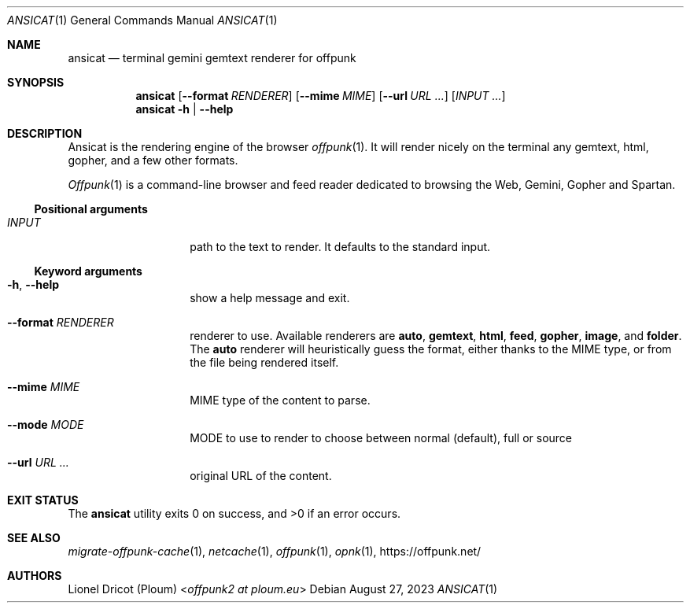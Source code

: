 .Dd August 27, 2023
.Dt ANSICAT 1
.Os 
.
.Sh NAME
.Nm ansicat
.Nd terminal gemini gemtext renderer for offpunk
.
.Sh SYNOPSIS
.Nm
.Op Fl \-format Ar RENDERER
.Op Fl \-mime Ar MIME
.Op Fl \-url Ar URL ...
.Op Ar INPUT ...
.Nm
.Fl h | \-help
.
.Sh DESCRIPTION
Ansicat is the rendering engine of the browser
.Xr offpunk 1 .
It will render nicely on the terminal any gemtext,
html,
gopher,
and a few other formats.
.Pp
.Xr Offpunk 1
is a command-line browser and feed reader dedicated to browsing the Web,
Gemini, Gopher and Spartan.
.Ss Positional arguments
.Bl -tag -width Ds -offset indent
.It Ar INPUT
path to the text to render.
It defaults to the standard input.
.El
.Ss Keyword arguments
.Bl -tag -width Ds -offset indent
.It Fl h , \-help
show a help message and exit.
.It Fl \-format Ar RENDERER
renderer to use.
Available renderers are
.Ic auto ,
.Ic gemtext ,
.Ic html ,
.Ic feed ,
.Ic gopher ,
.Ic image ,
and
.Ic folder .
The
.Ic auto
renderer will heuristically guess the format,
either thanks to the MIME type,
or from the file being rendered itself.
.It Fl \-mime Ar MIME
MIME type of the content to parse.
.It Fl \-mode Ar MODE
MODE to use to render to choose between normal (default), full or source
.It Fl \-url Ar URL ...
original URL of the content.
.El
.
.Sh EXIT STATUS
.Ex -std
.
.Sh SEE ALSO
.Xr migrate-offpunk-cache 1 ,
.Xr netcache 1 ,
.Xr offpunk 1 ,
.Xr opnk 1 ,
.Lk https://offpunk.net/
.
.Sh AUTHORS
.An Lionel Dricot (Ploum) Aq Mt offpunk2 at ploum.eu
